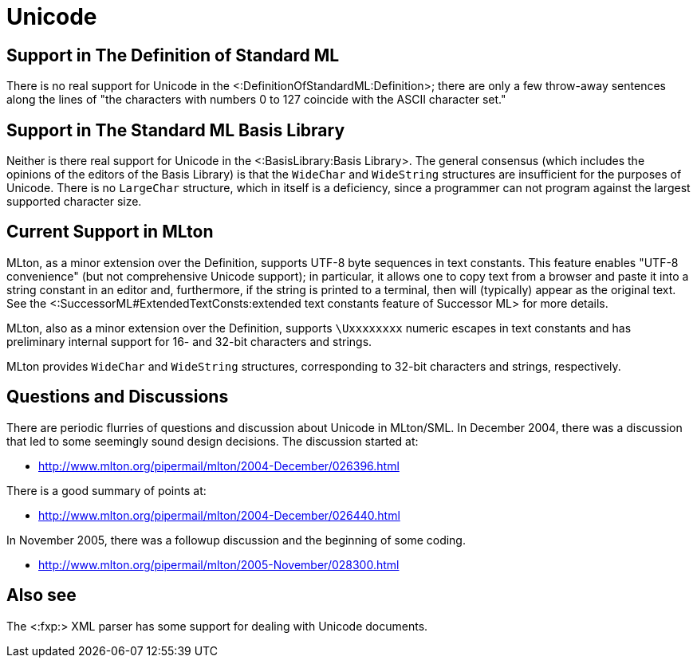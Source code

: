 Unicode
=======

== Support in The Definition of Standard ML ==

There is no real support for Unicode in the
<:DefinitionOfStandardML:Definition>; there are only a few throw-away
sentences along the lines of "the characters with numbers 0 to 127
coincide with the ASCII character set."

== Support in The Standard ML Basis Library ==

Neither is there real support for Unicode in the <:BasisLibrary:Basis
Library>.  The general consensus (which includes the opinions of the
editors of the Basis Library) is that the `WideChar` and `WideString`
structures are insufficient for the purposes of Unicode.  There is no
`LargeChar` structure, which in itself is a deficiency, since a
programmer can not program against the largest supported character
size.

== Current Support in MLton ==

MLton, as a minor extension over the Definition, supports UTF-8 byte
sequences in text constants.  This feature enables "UTF-8 convenience"
(but not comprehensive Unicode support); in particular, it allows one
to copy text from a browser and paste it into a string constant in an
editor and, furthermore, if the string is printed to a terminal, then
will (typically) appear as the original text.  See the
<:SuccessorML#ExtendedTextConsts:extended text constants feature of
Successor ML> for more details.

MLton, also as a minor extension over the Definition, supports
`\Uxxxxxxxx` numeric escapes in text constants and has preliminary
internal support for 16- and 32-bit characters and strings.

MLton provides `WideChar` and `WideString` structures, corresponding
to 32-bit characters and strings, respectively.

== Questions and Discussions ==

There are periodic flurries of questions and discussion about Unicode
in MLton/SML.  In December 2004, there was a discussion that led to
some seemingly sound design decisions.  The discussion started at:

 * http://www.mlton.org/pipermail/mlton/2004-December/026396.html

There is a good summary of points at:

 * http://www.mlton.org/pipermail/mlton/2004-December/026440.html

In November 2005, there was a followup discussion and the beginning of
some coding.

 * http://www.mlton.org/pipermail/mlton/2005-November/028300.html

== Also see ==

The <:fxp:> XML parser has some support for dealing with Unicode
documents.
